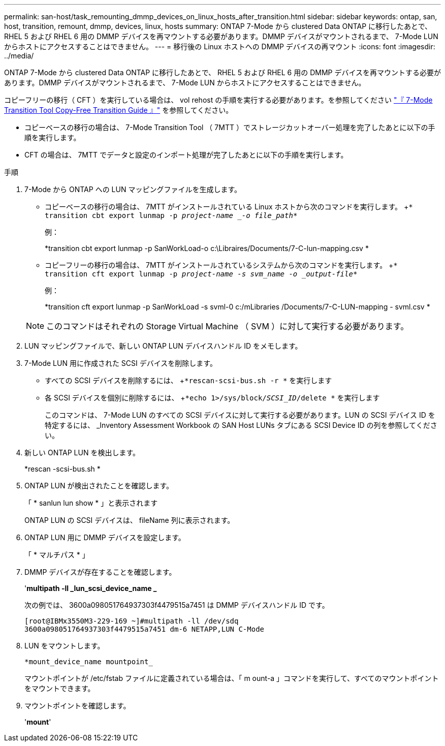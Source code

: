 ---
permalink: san-host/task_remounting_dmmp_devices_on_linux_hosts_after_transition.html 
sidebar: sidebar 
keywords: ontap, san, host, transition, remount, dmmp, devices, linux, hosts 
summary: ONTAP 7-Mode から clustered Data ONTAP に移行したあとで、 RHEL 5 および RHEL 6 用の DMMP デバイスを再マウントする必要があります。DMMP デバイスがマウントされるまで、 7-Mode LUN からホストにアクセスすることはできません。 
---
= 移行後の Linux ホストへの DMMP デバイスの再マウント
:icons: font
:imagesdir: ../media/


[role="lead"]
ONTAP 7-Mode から clustered Data ONTAP に移行したあとで、 RHEL 5 および RHEL 6 用の DMMP デバイスを再マウントする必要があります。DMMP デバイスがマウントされるまで、 7-Mode LUN からホストにアクセスすることはできません。

コピーフリーの移行（ CFT ）を実行している場合は、 vol rehost の手順を実行する必要があります。を参照してください link:https://docs.netapp.com/us-en/ontap-7mode-transition/copy-free/index.html["『 7-Mode Transition Tool Copy-Free Transition Guide 』"] を参照してください。

* コピーベースの移行の場合は、 7-Mode Transition Tool （ 7MTT ）でストレージカットオーバー処理を完了したあとに以下の手順を実行します。
* CFT の場合は、 7MTT でデータと設定のインポート処理が完了したあとに以下の手順を実行します。


.手順
. 7-Mode から ONTAP への LUN マッピングファイルを生成します。
+
** コピーベースの移行の場合は、 7MTT がインストールされている Linux ホストから次のコマンドを実行します。 +`* transition cbt export lunmap -p _project-name _-o file_path_*`
+
例：

+
*transition cbt export lunmap -p SanWorkLoad-o c:\Libraires/Documents/7-C-lun-mapping.csv *

** コピーフリーの移行の場合は、 7MTT がインストールされているシステムから次のコマンドを実行します。 +`* transition cft export lunmap -p _project-name -s svm_name -o _output-file_*`
+
例：

+
*transition cft export lunmap -p SanWorkLoad -s svml-0 c:/mLibraries /Documents/7-C-LUN-mapping - svml.csv *

+

NOTE: このコマンドはそれぞれの Storage Virtual Machine （ SVM ）に対して実行する必要があります。



. LUN マッピングファイルで、新しい ONTAP LUN デバイスハンドル ID をメモします。
. 7-Mode LUN 用に作成された SCSI デバイスを削除します。
+
** すべての SCSI デバイスを削除するには、 +`*rescan-scsi-bus.sh -r *` を実行します
** 各 SCSI デバイスを個別に削除するには、 +`*echo 1>/sys/block/_SCSI_ID_/delete *` を実行します
+
このコマンドは、 7-Mode LUN のすべての SCSI デバイスに対して実行する必要があります。LUN の SCSI デバイス ID を特定するには、 _Inventory Assessment Workbook の SAN Host LUNs タブにある SCSI Device ID の列を参照してください。



. 新しい ONTAP LUN を検出します。
+
*rescan -scsi-bus.sh *

. ONTAP LUN が検出されたことを確認します。
+
「 * sanlun lun show * 」と表示されます

+
ONTAP LUN の SCSI デバイスは、 fileName 列に表示されます。

. ONTAP LUN 用に DMMP デバイスを設定します。
+
「 * マルチパス * 」

. DMMP デバイスが存在することを確認します。
+
'*multipath -ll _lun_scsi_device_name _*

+
次の例では、 3600a098051764937303f4479515a7451 は DMMP デバイスハンドル ID です。

+
[listing]
----
[root@IBMx3550M3-229-169 ~]#multipath -ll /dev/sdq
3600a098051764937303f4479515a7451 dm-6 NETAPP,LUN C-Mode
----
. LUN をマウントします。
+
`*mount_device_name mountpoint_`

+
マウントポイントが /etc/fstab ファイルに定義されている場合は、「 m ount-a 」コマンドを実行して、すべてのマウントポイントをマウントできます。

. マウントポイントを確認します。
+
'*mount*'


